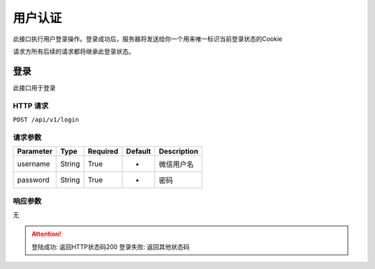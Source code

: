 用户认证
********

此接口执行用户登录操作。登录成功后，服务器将发送给你一个用来唯一标识当前登录状态的Cookie

请求方所有后续的请求都将继承此登录状态。

登录
====

此接口用于登录

HTTP 请求
---------

``POST /api/v1/login``

请求参数
--------

============ ======== ======== ========= ===========
Parameter    Type     Required Default   Description
============ ======== ======== ========= ===========
username     String   True     -         微信用户名
password     String   True     -         密码
============ ======== ======== ========= ===========

响应参数
--------

无

.. Attention::
   登陆成功: 返回HTTP状态码200
   登录失败: 返回其他状态码

